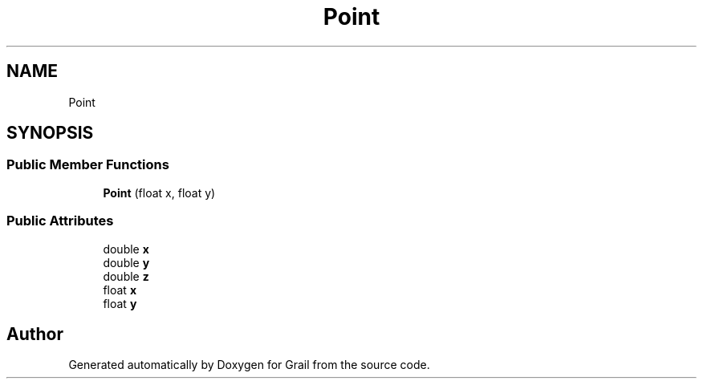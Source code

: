 .TH "Point" 3 "Mon Jul 5 2021" "Version 1.0" "Grail" \" -*- nroff -*-
.ad l
.nh
.SH NAME
Point
.SH SYNOPSIS
.br
.PP
.SS "Public Member Functions"

.in +1c
.ti -1c
.RI "\fBPoint\fP (float x, float y)"
.br
.in -1c
.SS "Public Attributes"

.in +1c
.ti -1c
.RI "double \fBx\fP"
.br
.ti -1c
.RI "double \fBy\fP"
.br
.ti -1c
.RI "double \fBz\fP"
.br
.ti -1c
.RI "float \fBx\fP"
.br
.ti -1c
.RI "float \fBy\fP"
.br
.in -1c

.SH "Author"
.PP 
Generated automatically by Doxygen for Grail from the source code\&.

